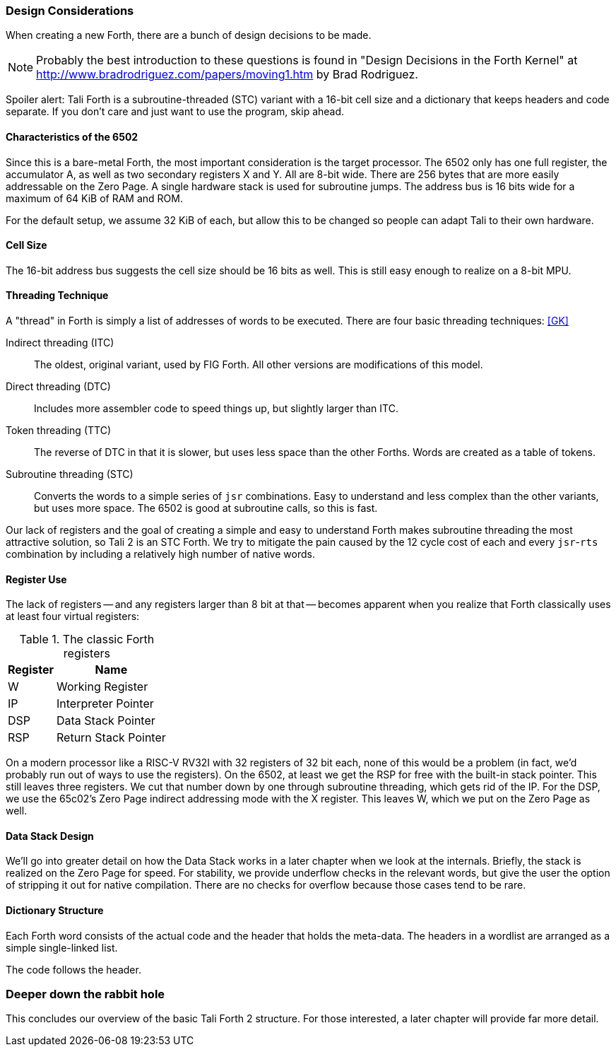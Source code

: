 === Design Considerations

When creating a new Forth, there are a bunch of design decisions to be
made.

NOTE: Probably the best introduction to these questions is found in "Design
Decisions in the Forth Kernel" at
http://www.bradrodriguez.com/papers/moving1.htm by Brad Rodriguez.

Spoiler alert: Tali Forth is a subroutine-threaded (STC) variant with a 16-bit
cell size and a dictionary that keeps headers and code separate. If you don't
care and just want to use the program, skip ahead.

==== Characteristics of the 6502

Since this is a bare-metal Forth, the most important consideration is the target
processor. The 6502 only has one full register, the accumulator A, as well as
two secondary registers X and Y. All are 8-bit wide. There are 256 bytes that
are more easily addressable on the Zero Page. A single hardware stack is used
for subroutine jumps. The address bus is 16 bits wide for a maximum of 64 KiB of
RAM and ROM. 

For the default setup, we assume 32 KiB of each, but allow this to be changed so
people can adapt Tali to their own hardware.

==== Cell Size

The 16-bit address bus suggests the cell size should be 16 bits as well. This is
still easy enough to realize on a 8-bit MPU.

==== Threading Technique

A "thread" in Forth is simply a list of addresses of words to be executed.
There are four basic threading techniques: <<GK>>

Indirect threading (ITC):: The oldest, original variant, used by FIG Forth. All
other versions are modifications of this model.

Direct threading (DTC):: Includes more assembler code to speed things up, but
slightly larger than ITC.

Token threading (TTC):: The reverse of DTC in that it is slower, but uses less
space than the other Forths. Words are created as a table of tokens.

Subroutine threading (STC):: Converts the words to a simple
series of `jsr` combinations. Easy to understand and less complex than the other
variants, but uses more space.  The 6502 is good at subroutine calls, so this is fast.

Our lack of registers and the goal of creating a simple and easy to understand
Forth makes subroutine threading the most attractive solution, so Tali 2 is an
STC Forth. We try to mitigate the pain caused by the 12 cycle cost of each and
every `jsr`-`rts` combination by including a relatively high number of native
words.


==== Register Use

The lack of registers -- and any registers larger than 8 bit at that -- becomes
apparent when you realize that Forth classically uses at least four virtual
registers:

.The classic Forth registers
[%autowidth]
|===
| Register | Name 

| W   | Working Register
| IP  | Interpreter Pointer
| DSP | Data Stack Pointer
| RSP | Return Stack Pointer

|===

On a modern processor like a RISC-V RV32I with 32 registers of 32 bit each, none
of this would be a problem (in fact, we'd probably run out of ways to use the
registers). On the 6502, at least we get the RSP for free with the built-in
stack pointer. This still leaves three registers. We cut that number down by one
through subroutine threading, which gets rid of the IP. For the DSP, we use the
65c02's Zero Page indirect addressing mode with the X register. This leaves W,
which we put on the Zero Page as well.


==== Data Stack Design

We'll go into greater detail on how the Data Stack works in a later chapter
when we look at the internals. Briefly, the stack is realized on the Zero Page
for speed. For stability, we provide underflow checks in the relevant words, but
give the user the option of stripping it out for native compilation. There are
no checks for overflow because those cases tend to be rare.


==== Dictionary Structure

Each Forth word consists of the actual code and the header that holds the
meta-data. The headers in a wordlist are arranged as a simple single-linked list.

The code follows the header.

=== Deeper down the rabbit hole

This concludes our overview of the basic Tali Forth 2 structure. For those
interested, a later chapter will provide far more detail.
